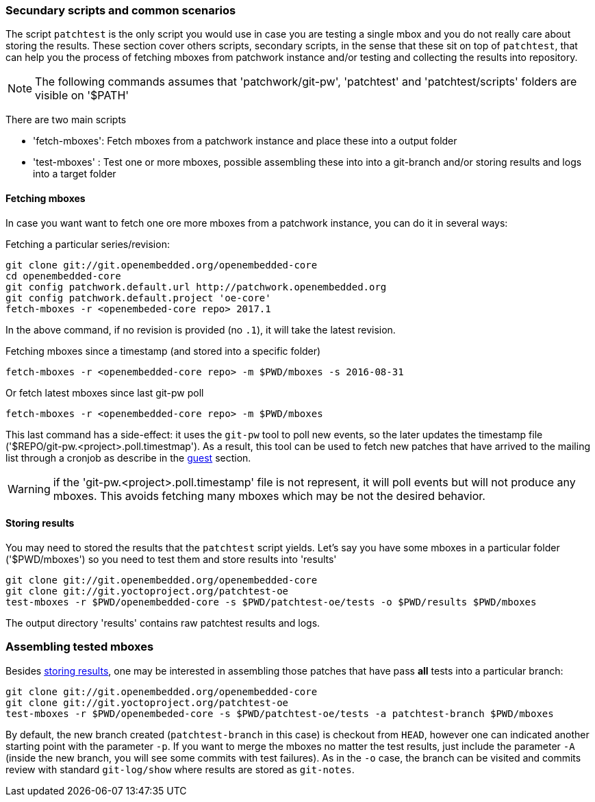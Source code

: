 [[scenarios]]
=== Secundary scripts and common scenarios

The script `patchtest` is the only script you would use in case you are testing a single
mbox and you do not really care about storing the results. These section cover others scripts,
secondary scripts, in the sense that these sit on top of `patchtest`,
that can help you the process of fetching mboxes from patchwork instance and/or
testing and collecting the results into repository.

NOTE: The following commands assumes that 'patchwork/git-pw', 'patchtest' and 'patchtest/scripts' folders are visible on '$PATH'

There are two main scripts

* 'fetch-mboxes': Fetch mboxes from a patchwork instance and place these into a output folder
* 'test-mboxes' : Test one or more mboxes, possible assembling these into into a git-branch and/or
                  storing results and logs into a target folder

[[fetching-mboxes]]
==== Fetching mboxes

In case you want want to fetch one ore more mboxes from a patchwork instance, you can do it in several ways:

Fetching a particular series/revision:

[source, shell]
----
git clone git://git.openembedded.org/openembedded-core
cd openembedded-core
git config patchwork.default.url http://patchwork.openembedded.org
git config patchwork.default.project 'oe-core'
fetch-mboxes -r <openembeded-core repo> 2017.1
----

In the above command, if no revision is provided (no `.1`), it will take the latest revision.

Fetching mboxes since a timestamp (and stored into a specific folder)

[source, shell]
----
fetch-mboxes -r <openembedded-core repo> -m $PWD/mboxes -s 2016-08-31
----

Or fetch latest mboxes since last git-pw poll

[source, shell]
----
fetch-mboxes -r <openembedded-core repo> -m $PWD/mboxes
----

This last command has a side-effect: it uses the `git-pw` tool to poll new events, so the later
updates the timestamp file ('$REPO/git-pw.<project>.poll.timestmap'). As a result, this tool
can be used to fetch new patches that have arrived to the mailing list through a cronjob as
describe in the <<guest, guest>> section.

WARNING: if the 'git-pw.<project>.poll.timestamp' file is not represent, it will poll events but will
not produce any mboxes. This avoids fetching many mboxes which may be not the desired behavior.

[[storing-results]]
==== Storing results

You may need to stored the results that the `patchtest` script yields. Let's say you have some
mboxes in a particular folder ('$PWD/mboxes') so you need to test them and store results into 'results'

[source,shell]
----
git clone git://git.openembedded.org/openembedded-core
git clone git://git.yoctoproject.org/patchtest-oe
test-mboxes -r $PWD/openembedded-core -s $PWD/patchtest-oe/tests -o $PWD/results $PWD/mboxes
----

The output directory 'results' contains raw patchtest results and logs.

[[assembling-mboxes]]
=== Assembling tested mboxes

Besides <<storing-results,storing results>>, one may be interested in assembling those patches
that have pass **all** tests into a particular branch:

[source,shell]
----
git clone git://git.openembedded.org/openembedded-core
git clone git://git.yoctoproject.org/patchtest-oe
test-mboxes -r $PWD/openembeded-core -s $PWD/patchtest-oe/tests -a patchtest-branch $PWD/mboxes
----

By default, the new branch created (`patchtest-branch` in this case) is checkout from `HEAD`, however one
can indicated another starting point with the parameter `-p`. If you want to merge the mboxes no matter
the test results, just include the parameter `-A` (inside the new branch, you will see some commits with
test failures). As in the `-o` case, the branch can be visited and commits review with standard
`git-log/show` where results are stored as `git-notes`.

